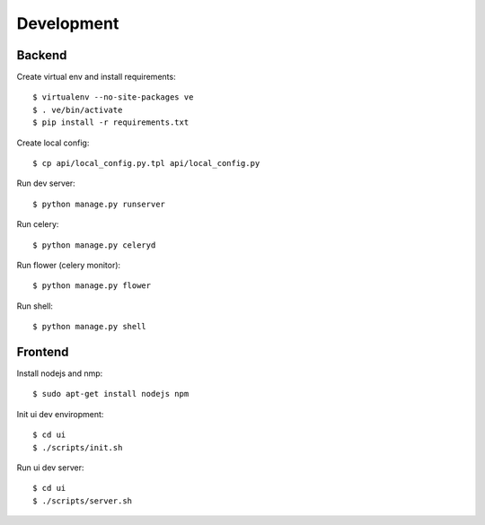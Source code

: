 Development
===========

Backend
-------

Create virtual env and install requirements::

    $ virtualenv --no-site-packages ve
    $ . ve/bin/activate
    $ pip install -r requirements.txt

Create local config::

    $ cp api/local_config.py.tpl api/local_config.py

Run dev server::

    $ python manage.py runserver

Run celery::

    $ python manage.py celeryd

Run flower (celery monitor)::

    $ python manage.py flower

Run shell::

    $ python manage.py shell


Frontend
--------

Install nodejs and nmp::

    $ sudo apt-get install nodejs npm

Init ui dev enviropment::
    
    $ cd ui
    $ ./scripts/init.sh

Run ui dev server::

    $ cd ui
    $ ./scripts/server.sh
